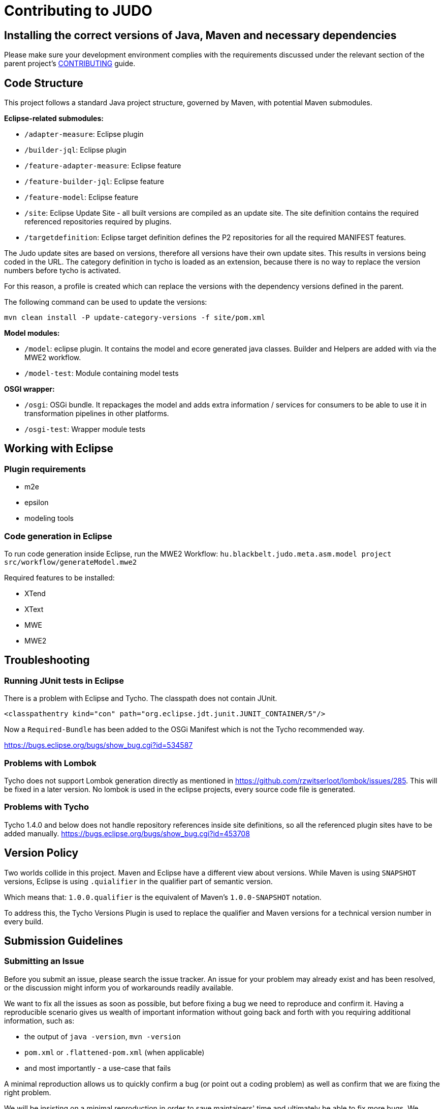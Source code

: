 # Contributing to JUDO

## Installing the correct versions of Java, Maven and necessary dependencies

Please make sure your development environment complies with the requirements discussed under the relevant section of the parent
project's https://github.com/BlackBeltTechnology/judo-community/blob/develop/CONTRIBUTING.adoc[CONTRIBUTING] guide.

## Code Structure

This project follows a standard Java project structure, governed by Maven, with potential Maven submodules.

**Eclipse-related submodules:**

* `/adapter-measure`: Eclipse plugin
* `/builder-jql`: Eclipse plugin
* `/feature-adapter-measure`: Eclipse feature
* `/feature-builder-jql`: Eclipse feature
* `/feature-model`: Eclipse feature
* `/site`: Eclipse Update Site - all built versions are compiled as an update site.
The site definition contains the required referenced repositories required by plugins.
* `/targetdefinition`: Eclipse target definition defines the P2 repositories for all the required MANIFEST features.

The Judo update sites are based on versions, therefore all versions have their own update sites. This results in versions
being coded in the URL. The category definition in tycho is loaded as an extension, because there is no way to replace
the version numbers before tycho is activated.

For this reason, a profile is created which can replace the versions with the dependency versions defined in the parent.

The following command can be used to update the versions:

`mvn clean install -P update-category-versions -f site/pom.xml`

**Model modules:**

* `/model`: eclipse plugin. It contains the model and ecore generated java classes. Builder and Helpers are added with
via the MWE2 workflow.
* `/model-test`: Module containing model tests

**OSGI wrapper:**

* `/osgi`: OSGi bundle. It repackages the model and adds extra information / services for consumers to be able to use
it in transformation pipelines in other platforms.
* `/osgi-test`: Wrapper module tests

## Working with Eclipse

### Plugin requirements

- m2e
- epsilon
- modeling tools

### Code generation in Eclipse
To run code generation inside Eclipse, run the MWE2 Workflow: `hu.blackbelt.judo.meta.asm.model project src/workflow/generateModel.mwe2`

Required features to be installed:

* XTend
* XText
* MWE
* MWE2

## Troubleshooting

### Running JUnit tests in Eclipse
There is a problem with Eclipse and Tycho. The classpath does not contain JUnit.

```
<classpathentry kind="con" path="org.eclipse.jdt.junit.JUNIT_CONTAINER/5"/>
```

Now a `Required-Bundle` has been added to the OSGi Manifest which is not the Tycho recommended way.

https://bugs.eclipse.org/bugs/show_bug.cgi?id=534587

### Problems with Lombok

Tycho does not support Lombok generation directly as mentioned in https://github.com/rzwitserloot/lombok/issues/285.
This will be fixed in a later version. No lombok is used in the eclipse projects, every source code file is generated.

### Problems with Tycho

Tycho 1.4.0 and below does not handle repository references inside site definitions, so all the referenced plugin
sites have to be added manually. https://bugs.eclipse.org/bugs/show_bug.cgi?id=453708

## Version Policy

Two worlds collide in this project. Maven and Eclipse have a different view about versions. While Maven is using `SNAPSHOT`
versions, Eclipse is using `.quialifier` in the qualifier part of semantic version.

Which means that: `1.0.0.qualifier` is the equivalent of Maven's `1.0.0-SNAPSHOT` notation.

To address this, the Tycho Versions Plugin is used to replace the qualifier and Maven versions for a technical version
number in every build.

## Submission Guidelines

### Submitting an Issue

Before you submit an issue, please search the issue tracker. An issue for your problem may already exist and has been
resolved, or the discussion might inform you of workarounds readily available.

We want to fix all the issues as soon as possible, but before fixing a bug we need to reproduce and confirm it. Having a
reproducible scenario gives us wealth of important information without going back and forth with you requiring
additional information, such as:

- the output of `java -version`, `mvn -version`
- `pom.xml` or `.flattened-pom.xml` (when applicable)
- and most importantly - a use-case that fails

A minimal reproduction allows us to quickly confirm a bug (or point out a coding problem) as well as confirm that we are
fixing the right problem.

We will be insisting on a minimal reproduction in order to save maintainers' time and ultimately be able to fix more
bugs. We understand that sometimes it might be hard to extract essentials bits of code from a larger codebase, but we
really need to isolate the problem before we can fix it.

You can file new issues by filling out our https://github.com/BlackBeltTechnology/judo-meta-asm/issues/new/choose[issue form].

### Submitting a PR

This project follows https://guides.github.com/activities/forking/[GitHub's standard forking model]. Please fork the
project to submit pull requests.

## Commands

### Run Tests

```sh
$ mvn clean test
```

### Run Full build

```sh
$ mvn clean install
```
